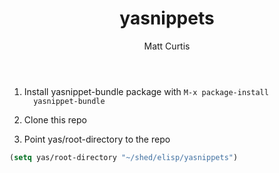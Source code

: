 #+TITLE: yasnippets
#+AUTHOR: Matt Curtis

1. Install yasnippet-bundle package with =M-x package-install
   yasnippet-bundle=

2. Clone this repo

3. Point yas/root-directory to the repo

#+BEGIN_SRC emacs-lisp
  (setq yas/root-directory "~/shed/elisp/yasnippets")
#+END_SRC

